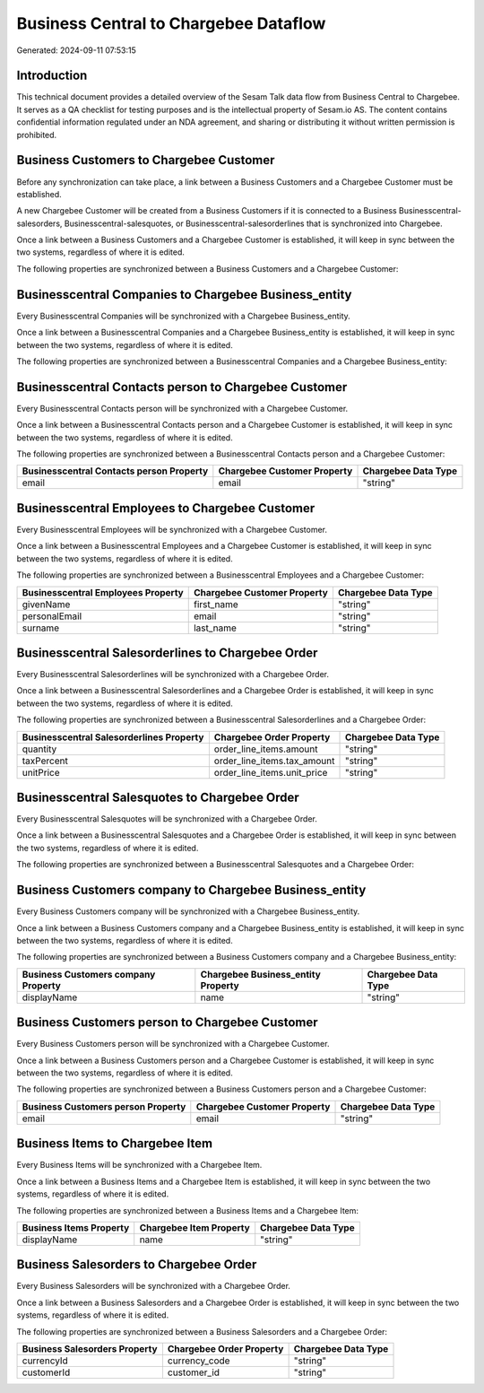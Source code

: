 ======================================
Business Central to Chargebee Dataflow
======================================

Generated: 2024-09-11 07:53:15

Introduction
------------

This technical document provides a detailed overview of the Sesam Talk data flow from Business Central to Chargebee. It serves as a QA checklist for testing purposes and is the intellectual property of Sesam.io AS. The content contains confidential information regulated under an NDA agreement, and sharing or distributing it without written permission is prohibited.

Business Customers to Chargebee Customer
----------------------------------------
Before any synchronization can take place, a link between a Business Customers and a Chargebee Customer must be established.

A new Chargebee Customer will be created from a Business Customers if it is connected to a Business Businesscentral-salesorders, Businesscentral-salesquotes, or Businesscentral-salesorderlines that is synchronized into Chargebee.

Once a link between a Business Customers and a Chargebee Customer is established, it will keep in sync between the two systems, regardless of where it is edited.

The following properties are synchronized between a Business Customers and a Chargebee Customer:

.. list-table::
   :header-rows: 1

   * - Business Customers Property
     - Chargebee Customer Property
     - Chargebee Data Type


Businesscentral Companies to Chargebee Business_entity
------------------------------------------------------
Every Businesscentral Companies will be synchronized with a Chargebee Business_entity.

Once a link between a Businesscentral Companies and a Chargebee Business_entity is established, it will keep in sync between the two systems, regardless of where it is edited.

The following properties are synchronized between a Businesscentral Companies and a Chargebee Business_entity:

.. list-table::
   :header-rows: 1

   * - Businesscentral Companies Property
     - Chargebee Business_entity Property
     - Chargebee Data Type


Businesscentral Contacts person to Chargebee Customer
-----------------------------------------------------
Every Businesscentral Contacts person will be synchronized with a Chargebee Customer.

Once a link between a Businesscentral Contacts person and a Chargebee Customer is established, it will keep in sync between the two systems, regardless of where it is edited.

The following properties are synchronized between a Businesscentral Contacts person and a Chargebee Customer:

.. list-table::
   :header-rows: 1

   * - Businesscentral Contacts person Property
     - Chargebee Customer Property
     - Chargebee Data Type
   * - email
     - email
     - "string"


Businesscentral Employees to Chargebee Customer
-----------------------------------------------
Every Businesscentral Employees will be synchronized with a Chargebee Customer.

Once a link between a Businesscentral Employees and a Chargebee Customer is established, it will keep in sync between the two systems, regardless of where it is edited.

The following properties are synchronized between a Businesscentral Employees and a Chargebee Customer:

.. list-table::
   :header-rows: 1

   * - Businesscentral Employees Property
     - Chargebee Customer Property
     - Chargebee Data Type
   * - givenName
     - first_name
     - "string"
   * - personalEmail
     - email
     - "string"
   * - surname
     - last_name
     - "string"


Businesscentral Salesorderlines to Chargebee Order
--------------------------------------------------
Every Businesscentral Salesorderlines will be synchronized with a Chargebee Order.

Once a link between a Businesscentral Salesorderlines and a Chargebee Order is established, it will keep in sync between the two systems, regardless of where it is edited.

The following properties are synchronized between a Businesscentral Salesorderlines and a Chargebee Order:

.. list-table::
   :header-rows: 1

   * - Businesscentral Salesorderlines Property
     - Chargebee Order Property
     - Chargebee Data Type
   * - quantity
     - order_line_items.amount
     - "string"
   * - taxPercent
     - order_line_items.tax_amount
     - "string"
   * - unitPrice
     - order_line_items.unit_price
     - "string"


Businesscentral Salesquotes to Chargebee Order
----------------------------------------------
Every Businesscentral Salesquotes will be synchronized with a Chargebee Order.

Once a link between a Businesscentral Salesquotes and a Chargebee Order is established, it will keep in sync between the two systems, regardless of where it is edited.

The following properties are synchronized between a Businesscentral Salesquotes and a Chargebee Order:

.. list-table::
   :header-rows: 1

   * - Businesscentral Salesquotes Property
     - Chargebee Order Property
     - Chargebee Data Type


Business Customers company to Chargebee Business_entity
-------------------------------------------------------
Every Business Customers company will be synchronized with a Chargebee Business_entity.

Once a link between a Business Customers company and a Chargebee Business_entity is established, it will keep in sync between the two systems, regardless of where it is edited.

The following properties are synchronized between a Business Customers company and a Chargebee Business_entity:

.. list-table::
   :header-rows: 1

   * - Business Customers company Property
     - Chargebee Business_entity Property
     - Chargebee Data Type
   * - displayName
     - name
     - "string"


Business Customers person to Chargebee Customer
-----------------------------------------------
Every Business Customers person will be synchronized with a Chargebee Customer.

Once a link between a Business Customers person and a Chargebee Customer is established, it will keep in sync between the two systems, regardless of where it is edited.

The following properties are synchronized between a Business Customers person and a Chargebee Customer:

.. list-table::
   :header-rows: 1

   * - Business Customers person Property
     - Chargebee Customer Property
     - Chargebee Data Type
   * - email
     - email
     - "string"


Business Items to Chargebee Item
--------------------------------
Every Business Items will be synchronized with a Chargebee Item.

Once a link between a Business Items and a Chargebee Item is established, it will keep in sync between the two systems, regardless of where it is edited.

The following properties are synchronized between a Business Items and a Chargebee Item:

.. list-table::
   :header-rows: 1

   * - Business Items Property
     - Chargebee Item Property
     - Chargebee Data Type
   * - displayName
     - name
     - "string"


Business Salesorders to Chargebee Order
---------------------------------------
Every Business Salesorders will be synchronized with a Chargebee Order.

Once a link between a Business Salesorders and a Chargebee Order is established, it will keep in sync between the two systems, regardless of where it is edited.

The following properties are synchronized between a Business Salesorders and a Chargebee Order:

.. list-table::
   :header-rows: 1

   * - Business Salesorders Property
     - Chargebee Order Property
     - Chargebee Data Type
   * - currencyId
     - currency_code
     - "string"
   * - customerId
     - customer_id
     - "string"

